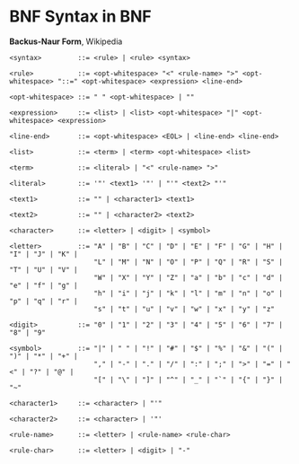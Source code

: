 * BNF Syntax in BNF

*Backus-Naur Form*, Wikipedia

#+begin_example
 <syntax>         ::= <rule> | <rule> <syntax>
 
 <rule>           ::= <opt-whitespace> "<" <rule-name> ">" <opt-whitespace> "::=" <opt-whitespace> <expression> <line-end>
 
 <opt-whitespace> ::= " " <opt-whitespace> | ""
 
 <expression>     ::= <list> | <list> <opt-whitespace> "|" <opt-whitespace> <expression>
 
 <line-end>       ::= <opt-whitespace> <EOL> | <line-end> <line-end>
 
 <list>           ::= <term> | <term> <opt-whitespace> <list>
 
 <term>           ::= <literal> | "<" <rule-name> ">"
 
 <literal>        ::= '"' <text1> '"' | "'" <text2> "'"
 
 <text1>          ::= "" | <character1> <text1>
 
 <text2>          ::= "" | <character2> <text2>
 
 <character>      ::= <letter> | <digit> | <symbol>
 
 <letter>         ::= "A" | "B" | "C" | "D" | "E" | "F" | "G" | "H" | "I" | "J" | "K" |
                      "L" | "M" | "N" | "O" | "P" | "Q" | "R" | "S" | "T" | "U" | "V" |
                      "W" | "X" | "Y" | "Z" | "a" | "b" | "c" | "d" | "e" | "f" | "g" |
                      "h" | "i" | "j" | "k" | "l" | "m" | "n" | "o" | "p" | "q" | "r" |
                      "s" | "t" | "u" | "v" | "w" | "x" | "y" | "z"
 
 <digit>          ::= "0" | "1" | "2" | "3" | "4" | "5" | "6" | "7" | "8" | "9"
 
 <symbol>         ::= "|" | " " | "!" | "#" | "$" | "%" | "&" | "(" | ")" | "*" | "+" |
                      "," | "-" | "." | "/" | ":" | ";" | ">" | "=" | "<" | "?" | "@" |
                      "[" | "\" | "]" | "^" | "_" | "`" | "{" | "}" | "~"
 
 <character1>     ::= <character> | "'"
 
 <character2>     ::= <character> | '"'
 
 <rule-name>      ::= <letter> | <rule-name> <rule-char>
 
 <rule-char>      ::= <letter> | <digit> | "-"
#+end_example
